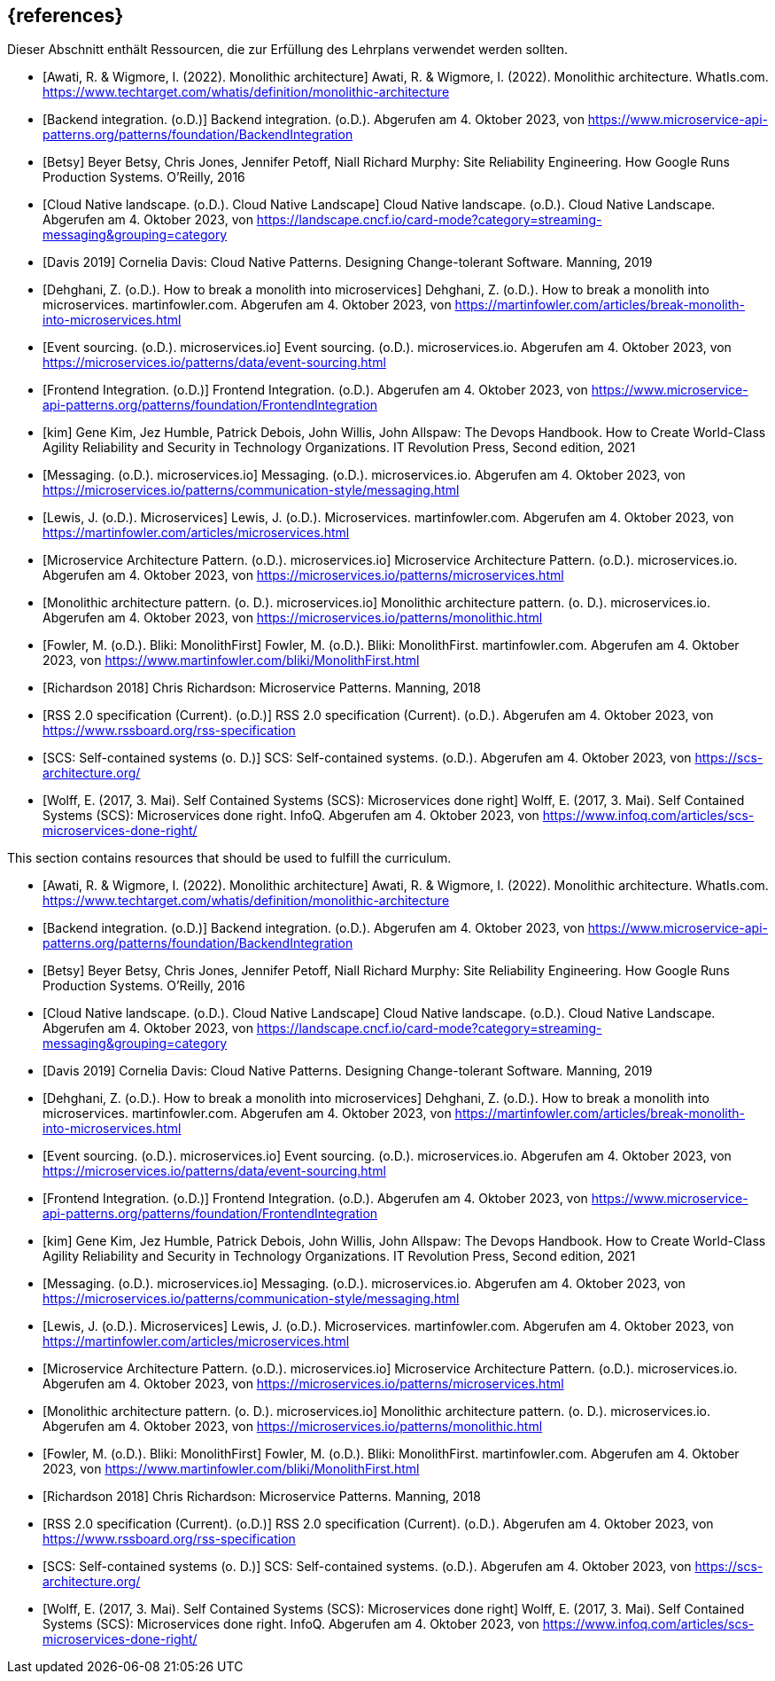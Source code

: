 // header file for curriculum section "References"
// (c) iSAQB e.V. (https://isaqb.org)
// ===============================================

[bibliography]
== {references}

// tag::DE[]
Dieser Abschnitt enthält Ressourcen, die zur Erfüllung des Lehrplans verwendet werden sollten.

- [[[awati_wigmore,Awati, R. & Wigmore, I. (2022). Monolithic architecture]]] Awati, R. & Wigmore, I. (2022). Monolithic architecture. WhatIs.com. https://www.techtarget.com/whatis/definition/monolithic-architecture

- [[[backend_integration,Backend integration. (o.D.)]]] Backend integration. (o.D.). Abgerufen am 4. Oktober 2023, von https://www.microservice-api-patterns.org/patterns/foundation/BackendIntegration

- [[[Betsy]]] Beyer Betsy, Chris Jones, Jennifer Petoff, Niall Richard Murphy: Site Reliability Engineering. How Google Runs Production Systems. O'Reilly, 2016

- [[[cncf_landscape_streaming_messaging,Cloud Native landscape. (o.D.). Cloud Native Landscape]]] Cloud Native landscape. (o.D.). Cloud Native Landscape. Abgerufen am 4. Oktober 2023, von https://landscape.cncf.io/card-mode?category=streaming-messaging&grouping=category

- [[[davis,Davis 2019]]] Cornelia Davis: Cloud Native Patterns. Designing Change-tolerant Software. Manning, 2019

- [[[fowler_monolith,Dehghani, Z. (o.D.). How to break a monolith into microservices]]] Dehghani, Z. (o.D.). How to break a monolith into microservices. martinfowler.com. Abgerufen am 4. Oktober 2023, von https://martinfowler.com/articles/break-monolith-into-microservices.html

- [[[microservices_event-sourcing,Event sourcing. (o.D.). microservices.io]]] Event sourcing. (o.D.). microservices.io. Abgerufen am 4. Oktober 2023, von https://microservices.io/patterns/data/event-sourcing.html

- [[[frontend_integration,Frontend Integration. (o.D.)]]] Frontend Integration. (o.D.). Abgerufen am 4. Oktober 2023, von https://www.microservice-api-patterns.org/patterns/foundation/FrontendIntegration

- [[[kim]]] Gene Kim, Jez Humble, Patrick Debois, John Willis, John Allspaw: The Devops Handbook. How to Create World-Class Agility Reliability and Security in Technology Organizations. IT Revolution Press, Second edition, 2021

- [[[microservices_messaging,Messaging. (o.D.). microservices.io]]] Messaging. (o.D.). microservices.io. Abgerufen am 4. Oktober 2023, von https://microservices.io/patterns/communication-style/messaging.html

- [[[fowler_microservices,Lewis, J. (o.D.). Microservices]]] Lewis, J. (o.D.). Microservices. martinfowler.com. Abgerufen am 4. Oktober 2023, von https://martinfowler.com/articles/microservices.html

- [[[microservices_microservice,Microservice Architecture Pattern. (o.D.). microservices.io]]] Microservice Architecture Pattern. (o.D.). microservices.io. Abgerufen am 4. Oktober 2023, von https://microservices.io/patterns/microservices.html

- [[[microservices_monolith,Monolithic architecture pattern. (o. D.). microservices.io]]] Monolithic architecture pattern. (o. D.). microservices.io. Abgerufen am 4. Oktober 2023, von https://microservices.io/patterns/monolithic.html

- [[[fowler_monolithfirst,Fowler, M. (o.D.). Bliki: MonolithFirst]]] Fowler, M. (o.D.). Bliki: MonolithFirst. martinfowler.com. Abgerufen am 4. Oktober 2023, von https://www.martinfowler.com/bliki/MonolithFirst.html

- [[[richardson,Richardson 2018]]] Chris Richardson: Microservice Patterns. Manning, 2018

- [[[rss,RSS 2.0 specification (Current). (o.D.)]]] RSS 2.0 specification (Current). (o.D.). Abgerufen am 4. Oktober 2023, von https://www.rssboard.org/rss-specification

- [[[scs,SCS: Self-contained systems (o. D.)]]] SCS: Self-contained systems. (o.D.). Abgerufen am 4. Oktober 2023, von https://scs-architecture.org/

- [[[scs_wolff,Wolff, E. (2017, 3. Mai). Self Contained Systems (SCS): Microservices done right]]] Wolff, E. (2017, 3. Mai). Self Contained Systems (SCS): Microservices done right. InfoQ. Abgerufen am 4. Oktober 2023, von https://www.infoq.com/articles/scs-microservices-done-right/
// end::DE[]

// tag::EN[]
This section contains resources that should be used to fulfill the curriculum.

- [[[awati_wigmore,Awati, R. & Wigmore, I. (2022). Monolithic architecture]]] Awati, R. & Wigmore, I. (2022). Monolithic architecture. WhatIs.com. https://www.techtarget.com/whatis/definition/monolithic-architecture

- [[[backend_integration,Backend integration. (o.D.)]]] Backend integration. (o.D.). Abgerufen am 4. Oktober 2023, von https://www.microservice-api-patterns.org/patterns/foundation/BackendIntegration

- [[[Betsy]]] Beyer Betsy, Chris Jones, Jennifer Petoff, Niall Richard Murphy: Site Reliability Engineering. How Google Runs Production Systems. O'Reilly, 2016

- [[[cncf_landscape_streaming_messaging,Cloud Native landscape. (o.D.). Cloud Native Landscape]]] Cloud Native landscape. (o.D.). Cloud Native Landscape. Abgerufen am 4. Oktober 2023, von https://landscape.cncf.io/card-mode?category=streaming-messaging&grouping=category

- [[[davis,Davis 2019]]] Cornelia Davis: Cloud Native Patterns. Designing Change-tolerant Software. Manning, 2019

- [[[fowler_monolith,Dehghani, Z. (o.D.). How to break a monolith into microservices]]] Dehghani, Z. (o.D.). How to break a monolith into microservices. martinfowler.com. Abgerufen am 4. Oktober 2023, von https://martinfowler.com/articles/break-monolith-into-microservices.html

- [[[microservices_event-sourcing,Event sourcing. (o.D.). microservices.io]]] Event sourcing. (o.D.). microservices.io. Abgerufen am 4. Oktober 2023, von https://microservices.io/patterns/data/event-sourcing.html

- [[[frontend_integration,Frontend Integration. (o.D.)]]] Frontend Integration. (o.D.). Abgerufen am 4. Oktober 2023, von https://www.microservice-api-patterns.org/patterns/foundation/FrontendIntegration

- [[[kim]]] Gene Kim, Jez Humble, Patrick Debois, John Willis, John Allspaw: The Devops Handbook. How to Create World-Class Agility Reliability and Security in Technology Organizations. IT Revolution Press, Second edition, 2021

- [[[microservices_messaging,Messaging. (o.D.). microservices.io]]] Messaging. (o.D.). microservices.io. Abgerufen am 4. Oktober 2023, von https://microservices.io/patterns/communication-style/messaging.html

- [[[fowler_microservices,Lewis, J. (o.D.). Microservices]]] Lewis, J. (o.D.). Microservices. martinfowler.com. Abgerufen am 4. Oktober 2023, von https://martinfowler.com/articles/microservices.html

- [[[microservices_microservice,Microservice Architecture Pattern. (o.D.). microservices.io]]] Microservice Architecture Pattern. (o.D.). microservices.io. Abgerufen am 4. Oktober 2023, von https://microservices.io/patterns/microservices.html

- [[[microservices_monolith,Monolithic architecture pattern. (o. D.). microservices.io]]] Monolithic architecture pattern. (o. D.). microservices.io. Abgerufen am 4. Oktober 2023, von https://microservices.io/patterns/monolithic.html

- [[[fowler_monolithfirst,Fowler, M. (o.D.). Bliki: MonolithFirst]]] Fowler, M. (o.D.). Bliki: MonolithFirst. martinfowler.com. Abgerufen am 4. Oktober 2023, von https://www.martinfowler.com/bliki/MonolithFirst.html

- [[[richardson,Richardson 2018]]] Chris Richardson: Microservice Patterns. Manning, 2018

- [[[rss,RSS 2.0 specification (Current). (o.D.)]]] RSS 2.0 specification (Current). (o.D.). Abgerufen am 4. Oktober 2023, von https://www.rssboard.org/rss-specification

- [[[scs,SCS: Self-contained systems (o. D.)]]] SCS: Self-contained systems. (o.D.). Abgerufen am 4. Oktober 2023, von https://scs-architecture.org/

- [[[scs_wolff,Wolff, E. (2017, 3. Mai). Self Contained Systems (SCS): Microservices done right]]] Wolff, E. (2017, 3. Mai). Self Contained Systems (SCS): Microservices done right. InfoQ. Abgerufen am 4. Oktober 2023, von https://www.infoq.com/articles/scs-microservices-done-right/
// end::EN[]
